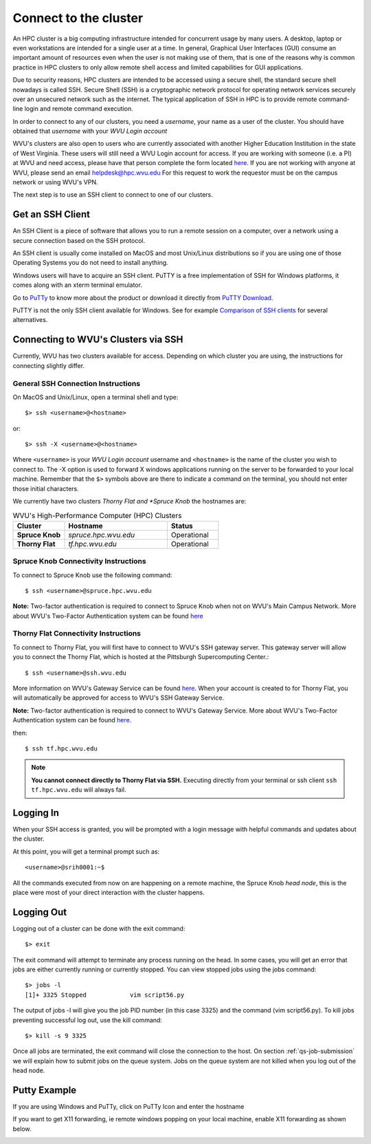 .. _qs-connect:

Connect to the cluster
======================

An HPC cluster is a big computing infrastructure intended for concurrent usage by many users. A desktop, laptop or even workstations are intended for a single user at a time. In general, Graphical User Interfaces (GUI) consume an important amount of resources even when the user is not making use of them, that is one of the reasons why is common practice in HPC clusters to only allow remote shell access and limited capabilities for GUI applications.

Due to security reasons, HPC clusters are intended to be accessed using a secure shell, the standard secure shell nowadays is called SSH. Secure Shell (SSH) is a cryptographic network protocol for operating network services securely over an unsecured network such as the internet. The typical application of SSH in HPC is to provide remote command-line login and remote command execution.

In order to connect to any of our clusters, you need a *username*, your name as a user of the cluster.
You should have obtained that *username* with your *WVU Login account*

WVU's clusters are also open to users who are currently associated with another Higher Education Institution in the state of West Virginia.  These users will still need a WVU Login account for access.  If you are working with someone (i.e. a PI) at WVU and need access, please have that person complete the form located `here <login.wvu.edu/sponsored>`__.  If you are not working with anyone at WVU, please send an email helpdesk@hpc.wvu.edu
For this request to work the requestor must be on the campus network or using WVU's VPN.

The next step is to use an SSH client to connect to one of our clusters.

Get an SSH Client
-----------------

An SSH Client is a piece of software that allows you to run a remote session on a computer, over a network using a secure connection based on the SSH protocol.

An SSH client is usually come installed on MacOS and most Unix/Linux distributions so if you are using one of those Operating Systems you do not need to install anything.

Windows users will have to acquire an SSH client.
PuTTY is a free implementation of SSH for Windows platforms, it comes along with an xterm terminal emulator.

Go to `PuTTy <https://www.chiark.greenend.org.uk/~sgtatham/putty/>`__ to know more about the product or download it directly from `PuTTY Download <https://www.chiark.greenend.org.uk/~sgtatham/putty/latest.html>`__.

PuTTY is not the only SSH client available for Windows. See for example `Comparison of SSH clients <https://en.wikipedia.org/wiki/Comparison_of_SSH_clients>`__ for several alternatives.

Connecting to WVU's Clusters via SSH
------------------------------------

Currently, WVU has two clusters available for access.  Depending on which cluster you are using, the instructions for connecting slightly differ.

General SSH Connection Instructions
~~~~~~~~~~~~~~~~~~~~~~~~~~~~~~~~~~~

On MacOS and Unix/Linux, open a terminal shell and type::

   $> ssh <username>@<hostname>

or::

   $> ssh -X <username>@<hostname>

Where ``<username>`` is your *WVU Login account* username and ``<hostname>`` is the name of the cluster you wish to connect to.
The -X option is used to forward X windows applications running on the server to be forwarded to your local machine.
Remember that the ``$>`` symbols above are there to indicate a command on the terminal, you should not enter those initial characters.

We currently have two clusters *Thorny Flat and *Spruce Knob* the hostnames are:

.. list-table:: WVU's High-Performance Computer (HPC) Clusters
   :widths: 25 50 25
   :header-rows: 1

   * - Cluster
     - Hostname
     - Status
   * - **Spruce Knob**
     - *spruce.hpc.wvu.edu*
     - Operational
   * - **Thorny Flat**
     - *tf.hpc.wvu.edu*
     - Operational

Spruce Knob Connectivity Instructions
~~~~~~~~~~~~~~~~~~~~~~~~~~~~~~~~~~~~~


To connect to Spruce Knob use the following command::

  $ ssh <username>@spruce.hpc.wvu.edu

**Note:** Two-factor authentication is required to connect to Spruce Knob when not on WVU's Main Campus Network.  More about WVU's Two-Factor Authentication system can be found `here <https://wvu.atlassian.net/servicedesk/customer/portal/5/article/298680370?src=-407137167>`__


Thorny Flat Connectivity Instructions
~~~~~~~~~~~~~~~~~~~~~~~~~~~~~~~~~~~~~

To connect to Thorny Flat, you will first have to connect to WVU's SSH gateway server.  This gateway server will allow you to connect the Thorny Flat, which is hosted at the Pittsburgh Supercomputing Center.::

  $ ssh <username>@ssh.wvu.edu

More information on WVU's Gateway Service can be found `here <https://wvu.atlassian.net/servicedesk/customer/portal/5/article/301760886?src=-1814658256>`__.  When your account is created to for Thorny Flat, you will automatically be approved for access to WVU's SSH Gateway Service.

**Note:** Two-factor authentication is required to connect to WVU's Gateway Service.  More about WVU's Two-Factor Authentication system can be found `here <https://wvu.atlassian.net/servicedesk/customer/portal/5/article/298680370?src=-407137167>`__.

then::

  $ ssh tf.hpc.wvu.edu

.. note::  **You cannot connect directly to Thorny Flat via SSH.** Executing directly from your terminal or ssh client ``ssh tf.hpc.wvu.edu`` will always fail.


Logging In
----------

When your SSH access is granted, you will be prompted with a login message
with helpful commands and updates about the cluster.

At this point, you will get a terminal prompt such as::

  <username>@srih0001:~$

All the commands executed from now on are happening on a remote machine, the Spruce Knob *head node*, this is the place were most of your direct interaction with the cluster happens.

Logging Out
-----------

Logging out of a cluster can be done with the exit command::

   $> exit

The exit command will attempt to terminate any process running on the head.
In some cases, you will get an error that jobs are either currently running or currently stopped.  You can view stopped jobs using the jobs command::

   $> jobs -l
   [1]+ 3325 Stopped            vim script56.py

The output of jobs -l will give you the job PID number (in this case 3325) and
the command (vim script56.py).  To kill jobs preventing successful log out,
use the kill command::

   $> kill -s 9 3325

Once all jobs are terminated, the exit command will close the connection to the host.
On section :ref:`qs-job-submission` we will explain how to submit jobs on the queue system. Jobs on the queue system are not killed when you log out of the head node.

Putty Example
-------------
If you are using Windows and PuTTy, click on PuTTy Icon and enter the hostname

.. image:: /_static/puttystartup.png

If you want to get X11 forwarding, ie remote windows popping on your local machine, enable X11 forwarding as shown below.

.. image:: /_static/putty_xforward.png
